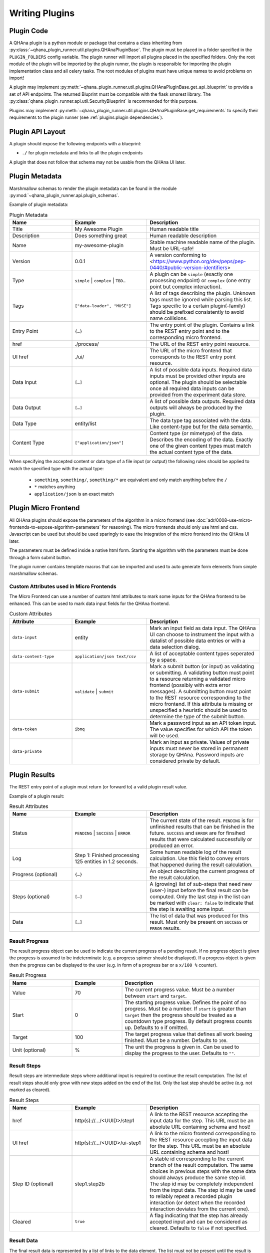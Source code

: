 Writing Plugins
===============


Plugin Code
-----------

A QHAna plugin is a python module or package that contains a class inheriting from :py:class:`~qhana_plugin_runner.util.plugins.QHAnaPluginBase`.
The plugin must be placed in a folder specified in the ``PLUGIN_FOLDERS`` config variable.
The plugin runner will import all plugins placed in the specified folders.
Only the root module of the plugin will be imported by the plugin runner, the plugin is responsible for importing the plugin implementation class and all celery tasks.
The root modules of plugins must have unique names to avoid problems on import!

A plugin may implement :py:meth:`~qhana_plugin_runner.util.plugins.QHAnaPluginBase.get_api_blueprint` to provide a set of API endpoints.
The returned Bluprint must be compatible with the flask smorest library.
The :py:class:`qhana_plugin_runner.api.util.SecurityBlueprint` is recommended for this purpose.

Plugins may implement :py:meth:`~qhana_plugin_runner.util.plugins.QHAnaPluginBase.get_requirements` to specify their requirements to the plugin runner (see :ref:`plugins:plugin dependencies`).



Plugin API Layout
-----------------

A plugin should expose the following endpoints with a blueprint:

* ``./`` for plugin metadata and links to all the plugin endpoints

A plugin that does not follow that schema may not be usable from the QHAna UI later.


Plugin Metadata
---------------

Marshmallow schemas to render the plugin metadata can be found in the module :py:mod:`~qhana_plugin_runner.api.plugin_schemas`.

Example of plugin metadata:

.. code-block:: json
    :linenos:

    {
        "title": "Plugin Name (display title)",
        "description": "Human readable description",
        "name": "plugin-name",
        "version": "0.0.1",
        "type": "data-processor",
        "tags": [
            "example-tag",
            "preprocessing",
            "quantum-algorithm"
        ],
        "entryPoint": {
            "href": "./process/",
            "uiHref": "./ui/",
            "dataInput": [
                {"dataType": "some-data-type", "contentType": ["application/json", "text/csv"], "required": true},
                {"dataType": "some-other-type", "contentType": ["*"]},
                {"dataType": "third-type", "contentType": ["text/*"]}
            ],
            "dataOutput": [
                {"dataType": "output-type", "contentType": ["application/json"], "required": true}
            ]
        }
    }


.. list-table:: Plugin Metadata
    :header-rows: 1
    :widths: 25 30 45

    * - Name
      - Example
      - Description
    * - Title
      - My Awesome Plugin
      - Human readable title
    * - Description
      - Does something great
      - Human readable description
    * - Name
      - my-awesome-plugin
      - Stable machine readable name of the plugin. Must be URL-safe!
    * - Version
      - 0.0.1
      - A version conforming to <https://www.python.org/dev/peps/pep-0440/#public-version-identifiers>
    * - Type
      - ``simple`` | ``complex`` | ``TBD…``
      - A plugin can be ``simple`` (exactly one processing endpoint) or ``complex`` (one entry point but complex interaction).
    * - Tags
      - ``["data-loader", "MUSE"]``
      - A list of tags describing the plugin. Unknown tags must be ignored while parsing this list. 
        Tags specific to a certain plugin(-family) should be prefixed consistently to avoid name collisions.
    * - Entry Point
      - ``{…}``
      - The entry point of the plugin. Contains a link to the REST entry point and to the corresponding micro frontend.
    * - href
      - ./process/
      - The URL of the REST entry point resource.
    * - UI href
      - ./ui/
      - The URL of the micro frontend that corresponds to the REST entry point resource.
    * - Data Input
      - ``[…]``
      - A list of possible data inputs. Required data inputs must be provided other inputs are optional.
        The plugin should be selectable once all required data inputs can be provided from the experiment data store.
    * - Data Output
      - ``[…]``
      - A list of possible data outputs. Required data outputs will always be produced by the plugin.
    * - Data Type
      - entity/list
      - The data type tag associated with the data. Like content-type but for the data semantic.
    * - Content Type
      - ``["application/json"]``
      - Content type (or mimetype) of the data. Describes the encoding of the data.
        Exactly one of the given content types must match the actual content type of the data.

When specifying the accepted content or data type of a file input (or output) the following rules should be applied to match the specified type with the actual type:

  * ``something``, ``something/``, ``something/*`` are equivalent and only match anything before the ``/``
  * ``*`` matches anything
  * ``application/json`` is an exact match


Plugin Micro Frontend
---------------------

All QHAna plugins should expose the parameters of the algorithm in a micro frontend (see :doc:`adr/0008-use-micro-frontends-to-expose-algorithm-parameters` for reasoning). 
The micro frontends should only use html and css.
Javascript can be used but should be used sparingly to ease the integration of the micro frontend into the QHAna UI later.

The parameters must be defined inside a native html form.
Starting the algorithm with the parameters must be done through a form submit button.

The plugin runner contains template macros that can be imported and used to auto generate form elements from simple marshmallow schemas.

.. code-block:: html+jinja
    :linenos:

    {% import 'forms.html' as forms %}

    <!-- process is the url of the processing resource, values the current form data or query data and errors are validation errors from marshmallow -->
    {% call forms.render_form(method='post') %}
        <!-- schema is the marshmallow schema and values is a dict containing prefilled (and serialized) values -->
        {{ forms.render_fields(schema, values=values, errors=errors) }}
        <div class="qhana-form-buttons">
        {{ forms.submit("validate")}}  <!-- validate form by sending it to the ui endpoint (should keep form inputs intact!) -->
        {{ forms.submit("submit", action=process)}}  <!-- submit data to processing resource -->
        </div>
    {% endcall %}


Custom Attributes used in Micro Frontends
"""""""""""""""""""""""""""""""""""""""""

The Micro Frontend can use a number of custom html attributes to mark some inputs for the QHAna frontend to be enhanced.
This can be used to mark data input fields for the QHAna frontend.

.. list-table:: Custom Attributes
    :header-rows: 1
    :widths: 25 30 45

    * - Attribute
      - Example
      - Description
    * - ``data-input``
      - entity
      - Mark an input field as data input. The QHAna UI can choose to instrument the input with a datalist of possible data entries or with a data selection dialog.
    * - ``data-content-type``
      - ``application/json text/csv``
      - A list of acceptable content types seperated by a space.
    * - ``data-submit``
      - ``validate`` | ``submit``
      - Mark a submit button (or input) as validating or submitting.
        A validating button must point to a resource returning a validated micro frontend (possibly with extra error messages).
        A submitting button must point to the REST resource corresponding to the micro frontend.
        If this attribute is missing or unspecified a heuristic should be used to determine the type of the submit button.
    * - ``data-token``
      - ``ibmq``
      - Mark a password input as an API token input. The value specifies for which API the token will be used.
    * - ``data-private``
      - 
      - Mark an input as private. Values of private inputs must never be stored in permanent storage by QHAna. Password inputs are considered private by default.


Plugin Results
--------------

The REST entry point of a plugin must return (or forward to) a valid plugin result value.

Example of a plugin result:

.. code-block:: json
    :linenos:

    {
        "status": "PENDING",
        "log": "…",
        "progress": {
            "value": 100,
            "start": 0,
            "target": 100,
            "unit": "%"
        },
        "steps": [
            {
                "href": ".../<UUID>/step1",
                "uiHref": ".../<UUID>/step1-ui",
                "stepId": "step1",
                "cleared": true
            },
            {
                "href": ".../<UUID>/step2b",
                "uiHref": ".../<UUID>/step2b-ui",
                "stepId": "step1.step2b",
                "cleared": true
            }
        ],
        "data": [
            {
                "href": ".../<UUID>/data/1",
                "dataType": "entity/list",
                "contentType": "application/json",
                "name": "EntityList"
            }
        ]
    }


.. list-table:: Result Attributes
    :header-rows: 1
    :widths: 25 30 45

    * - Name
      - Example
      - Description
    * - Status
      - ``PENDING`` | ``SUCCESS`` | ``ERROR``
      - The current state of the result. ``PENDING`` is for unfinished results that can be finished in the future.
        ``SUCCESS`` and ``ERROR`` are for finsihed results that were calculated successfully or produced an error.
    * - Log
      - Step 1: Finished processing 125 entities in 1.2 seconds.
      - Some human readable log of the result calculation. Use this field to convey errors that happened during the result calculation.
    * - Progress (optional)
      - ``{…}``
      - An object describing the current progress of the result calculation.
    * - Steps (optional)
      - ``[…]``
      - A (growing) list of sub-steps that need new (user-) input before the final result can be computed.
        Only the last step in the list can be marked with ``clear: false`` to indicate that the step is awaiting some input.
    * - Data
      - ``[…]``
      - The list of data that was produced for this result. Must only be present on ``SUCCESS`` or ``ERROR`` results.

Result Progress
"""""""""""""""

The result progress object can be used to indicate the current progress of a pending result.
If no progress object is given the progress is assumed to be indeterminate (e.g. a progress spinner should be displayed).
If a progress object is given then the progress can be displayed to the user (e.g. in form of a progress bar or a ``x/100 %`` counter).

.. list-table:: Result Progress
    :header-rows: 1
    :widths: 25 20 55

    * - Name
      - Example
      - Description
    * - Value
      - 70
      - The current progress value. Must be a number between ``start`` and ``target``.
    * - Start
      - 0
      - The starting progress value. Defines the point of no progress. Must be a number.
        If ``start`` is greater than ``target`` then the progress should be treated as a countdown type progress.
        By default progress counts up. Defaults to ``0`` if omitted.
    * - Target
      - 100
      - The target progress value that defines all work beeing finished. Must be a number. Defaults to ``100``.
    * - Unit (optional)
      - %
      - The unit the progress is given in. Can be used to display the progress to the user. Defaults to ``""``.

Result Steps
""""""""""""

Result steps are intermediate steps where additional input is required to continue the result computation.
The list of result steps should only grow with new steps added on the end of the list.
Only the last step should be active (e.g. not marked as cleared).

.. list-table:: Result Steps
    :header-rows: 1
    :widths: 25 30 45

    * - Name
      - Example
      - Description
    * - href
      - http(s)://.../<UUID>/step1
      - A link to the REST resource accepting the input data for the step.
        This URL must be an absolute URL containing schema and host!
    * - UI href
      - http(s)://.../<UUID>/ui-step1
      - A link to the micro frontend corresponding to the REST resource accepting the input data for the step.
        This URL must be an absolute URL containing schema and host!
    * - Step ID (optional)
      - step1.step2b
      - A stable id corresponding to the current branch of the result computation. 
        The same choices in previous steps with the same data should always produce the same step id.
        The step id may be completely independent from the input data.
        The step id may be used to reliably repeat a recorded plugin interaction (or detect when the recorded interaction deviates from the current one).
    * - Cleared
      - ``true``
      - A flag indicating that the step has already accepted input and can be considered as cleared. Defaults to ``false`` if not specified.

Result Data
"""""""""""

The final result data is represented by a list of links to the data element.
The list must not be present until the result is completed.

.. list-table:: Result Data
    :header-rows: 1
    :widths: 25 30 45

    * - Name
      - Example
      - Description
    * - href
      - .../<UUID>/data/1
      - The URL where the (raw) data can be accessed.
    * - Name
      - FilteredEntityList
      - A human readable name given to the output data by the plugin. Should fit the data content.
    * - Content Type
      - application/json
      - The content type (mimetype) of the data. Describes how the data is encoded.
    * - Data Type
      - entity/list
      - The data type tag associated with the data. Describes what kind of data is encoded. Must not contain wildcards (``*``).


Plugin Dependencies
-------------------

Plugins can declare their external python dependencies by implementing the :py:meth:`~qhana_plugin_runner.util.plugins.QHAnaPluginBase.get_requirements` method.
The method must return the requirements in the same format as ``requirements.txt`` used by :program:`pip`.

.. seealso:: Requirements.txt format: https://pip.pypa.io/en/stable/cli/pip_install/#requirements-file-format

The plugin requirements of the loaded plugins can be installed using the :any:`plugin cli <cli:install>`.

.. important:: The installation will fail if **any** requirement cannot be satisfied.
    This includes the pinned requirements of the plugin runner itself!

    Plugin resolution may also take an exceptionally long time if the requirements have conflicting versions.
    Make sure that the plugin requirements are actually compatible with the plugin runner requirements.


.. note:: The requirement install mechanism is currently experimental and relies on the :program:`pip` resolver.
    This means that resolving complex requirement sets can take a very long time.
    Plugins should therfore minimize their requirements and (whenever possible) only depend on requirements installed by the plugin runner already.
    Requirements of the plugin runner should not be part of the requirements the plugin specifies itself.

.. warning:: Plugins must fail gracefully if their dependencies are not yet installed.

    If the plugin does not fail gracefully the plugin runner cannot get the plugin requirements by calling :py:meth:`~qhana_plugin_runner.util.plugins.QHAnaPluginBase.get_requirements`.
    This also means that it cannot install the requirements for that plugin!


Strategies for Plugins With External Dependecies
""""""""""""""""""""""""""""""""""""""""""""""""

Plugins with external dependencies must fail gracefully if their dependencies are not installed.
Otherwise they cannot inform the plugin runner about their dependencies.

Late Imports of Dependencies
^^^^^^^^^^^^^^^^^^^^^^^^^^^^

Instead of importing dependencies at the top of the module import your dependency locally (i.e. in the celery task instead of in the module).
This allows the plugin to load while the failing import does not get executed until the task is called.

This method is useful for one-module plugins that rely on external dependencies for specific calculations/functionality.

Catch import Errors
^^^^^^^^^^^^^^^^^^^

Surround the failing import with ``try``-``except`` and handle cases where the import failed gracefully.
A failing import can produce ``NameErrors`` when code tries to use the imported names.

This method is useful for one-module plugins that rely on external dependencies for specific calculations/functionality.

Reorganize Code
^^^^^^^^^^^^^^^

If the external dependency is tightly integrated into your plugin (e.g. through type hints) then it is best to move all code depending on the external functions into its own module or package.
This means that your plugin should be a python package!
Then one of the above techniques can be used to import that package.

Import in :py:meth:`~qhana_plugin_runner.util.plugins.QHAnaPluginBase.get_api_blueprint` method
^^^^^^^^^^^^^^^^^^^^^^^^^^^^^^^^^^^^^^^^^^^^^^^^^^^^^^^^^^^^^^^^^^^^^^^^^^^^^^^^^^^^^^^^^^^^^^^

This is a combination of all the above strategies.
The import happens late in the :py:meth:`~qhana_plugin_runner.util.plugins.QHAnaPluginBase.get_api_blueprint` method of the plugin.
To fail gracefully the import is guarded with a ``try``-``except`` statement.
The method is allowed to throw a ``NotImplementedError`` when the plugin does not provide a blueprint.

.. code-block:: python
    :emphasize-lines: 14-20

    from qhana_plugin_runner.util.plugins import QHAnaPluginBase

    ...

    class MyPlugin(QHAnaPluginBase):

        name = "my-plugin"
        version = "1.0"

        def __init__(self, app: Optional[Flask]) -> None:
            super().__init__(app)

        def get_api_blueprint(self):
            try:
                # late import, code was reorganized into submodule
                from .code_with_dependencies import MY_PLUGIN_BLP
                return MY_PLUGIN_BLP
            except ImportError:
                # fail gracefully with try-except block
                raise NotImplementedError("Plugin dependencies not installed.")



Long Running Tasks
------------------

Long running tasks can be implemented using :any:`Celery tasks <guide-tasks>`.
Task names should be unique.
This can be achieved by using the plugin name as part of the task name.

If a background task is started from a processing resource it must be registered in the database as a processing task (see ``plugins/hello_world.py``).
There are some utility tasks that can be used in the :py:mod:`~qhana_plugin_runner.tasks` module.


File Inputs
-----------

Plugins should load files from URLs (see ADR :doc:`adr/0009-always-pass-files-as-urls`).
The plugin runner provides a utility method (:py:func:`~qhana_plugin_runner.requests.open_url`) for accessing ``http(s)://``, ``file://`` and ``data:`` URLs.
If the plugin accepts large files then the URL should be opened with ``stream=True`` and the data should be read incrementally if possible.
This can reduce the memory footprint of the plugin.

Data formats for input files (especially those used by multiple plugins) should be specified in :doc:`data-formats/index`.
The plugin runner has builtin support for some formats, e.g. the ones specified in :doc:`data-formats/data-loader-formats`.

.. seealso:: The plugin utils module for marshalling entity data: :py:mod:`qhana_plugin_runner.plugin_utils.entity_marshalling`


File Outputs
------------

Plugins can use the FileStore :py:data:`~qhana_plugin_runner.storage.STORE` to persist intermediate files and result files.
The storage registry will forward methods to the configured default :py:class:`~qhana_plugin_runner.storage.FileStore`.
The plugin runner come with a file store implementation that uses the local filesystem as backend.

The final results of a task should be stored in the file store using the :py:meth:`~qhana_plugin_runner.storage.FileStore.persist_task_result` method.
If a task produces large intermediate results that have to be shared to following tasks then these results should be stored as a file using the :py:meth:`~qhana_plugin_runner.storage.FileStore.persist_task_temp_file` method.
The :py:class:`~qhana_plugin_runner.db.models.tasks.TaskFile` instance returned by that method should not be shared directly between tasks.
Instead share the :py:attr:`~qhana_plugin_runner.db.models.tasks.TaskFile.id` attribute and retrieve the task file info with :py:meth:`~qhana_plugin_runner.db.models.tasks.TaskFile.get_by_id`.

The files can be retrieved from the file store by requesting an URL for the file information.
Use :py:meth:`~qhana_plugin_runner.storage.FileStoreRegistry.get_task_file_url` for task files and :py:meth:`~qhana_plugin_runner.storage.FileStoreRegistry.get_file_url` for other files.
Tasks can use the internal URLs provided by these methods (set ``external=False``) while file downloads from outside of the plugin runner must use the external URLs.

Data formats for output files should be specified in :doc:`data-formats/index`.
The plugin runner has builtin support for some formats, e.g. the ones specified in :doc:`data-formats/data-loader-formats`.
When writing a new plugin that outputs data first consider using an already specified output format before creating your own.
This will increase the chance that other plugins can work with that data seamlessly.

.. seealso:: The plugin utils module for marshalling entity data: :py:mod:`qhana_plugin_runner.plugin_utils.entity_marshalling`
